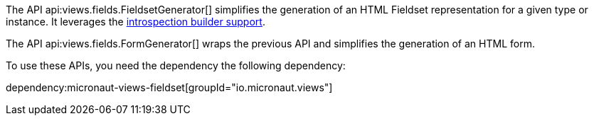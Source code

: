 The API api:views.fields.FieldsetGenerator[] simplifies the generation of an HTML Fieldset representation for a given type or instance. It leverages the https://docs.micronaut.io/latest/guide/#introspectionBuilders[introspection builder support].

The API api:views.fields.FormGenerator[] wraps the previous API and simplifies the generation of an HTML form.

To use these APIs, you need the dependency the following dependency:

dependency:micronaut-views-fieldset[groupId="io.micronaut.views"]
